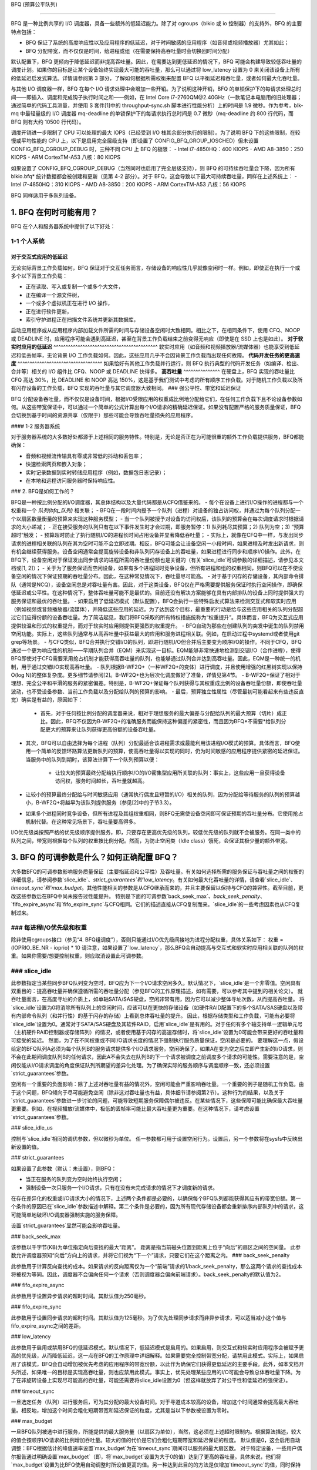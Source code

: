 BFQ (预算公平队列)

==========================

BFQ 是一种比例共享的 I/O 调度器，具备一些额外的低延迟能力。除了对 cgroups（blkio 或 io 控制器）的支持外，BFQ 的主要特点包括：

- BFQ 保证了系统的高度响应性以及应用程序的低延迟，对于时间敏感的应用程序（如音频或视频播放器）尤其如此；
- BFQ 分配带宽，而不仅仅是时间，给进程或组（在需要保持高吞吐量时会切换回时间分配）
默认配置下，BFQ 更倾向于降低延迟而非提高吞吐量。因此，在需要达到更低延迟的情况下，BFQ 可能会构建导致较低吞吐量的调度计划。如果你的目标是让某个设备始终实现最大可能的吞吐量，那么可以通过将 low_latency 设置为 0 来关闭该设备上所有的低延迟启发式算法。详情请参阅第 3 部分，了解如何根据所需权衡来配置 BFQ 以平衡延迟和吞吐量，或者如何最大化吞吐量。

与其他 I/O 调度器一样，BFQ 在每个 I/O 请求处理中会增加一些开销。为了说明这种开销，BFQ 的单锁保护下的每请求处理总时间——即插入、调度和完成钩子执行时间之和——例如，在 Intel Core i7-2760QM@2.40GHz（一款笔记本电脑用的旧处理器；通过简单的代码工具测量，并使用 S 套件[1]中的 throughput-sync.sh 脚本进行性能分析）上的时间是 1.9 微秒。作为参考，blk-mq 中最轻量级的 I/O 调度器 mq-deadline 的单锁保护下的每请求执行总时间是 0.7 微秒（mq-deadline 约 800 行代码，而 BFQ 则有大约 10500 行代码）。

调度开销进一步限制了 CPU 可以处理的最大 IOPS（已经受到 I/O 栈其余部分执行的限制）。为了说明 BFQ 下的这些限制，在较慢或平均性能的 CPU 上，以下是启用完全层级支持（即设置了 CONFIG_BFQ_GROUP_IOSCHED）但未设置 CONFIG_BFQ_CGROUP_DEBUG 时，三种不同 CPU 上 BFQ 的极限：
- Intel i7-4850HQ：400 KIOPS
- AMD A8-3850：250 KIOPS
- ARM CortexTM-A53 八核：80 KIOPS

如果设置了 CONFIG_BFQ_CGROUP_DEBUG（当然同时也启用了完全层级支持），则 BFQ 的可持续吞吐量会下降，因为所有 blkio.bfq* 统计数据都会被创建和更新（见第 4-2 部分）。对于 BFQ，这会导致以下最大可持续吞吐量，同样在上述系统上：
- Intel i7-4850HQ：310 KIOPS
- AMD A8-3850：200 KIOPS
- ARM CortexTM-A53 八核：56 KIOPS

BFQ 同样适用于多队列设备。

1. BFQ 在何时可能有用？
==========================

BFQ 在个人和服务器系统中提供了以下好处：

1-1 个人系统
-------------

**对于交互式应用的低延迟**
^^^^^^^^^^^^^^^^^^^^^^^^^^^^^^^^^^^^^^^^

无论实际背景工作负载如何，BFQ 保证对于交互任务而言，存储设备的响应性几乎就像空闲时一样。例如，即使正在执行一个或多个以下背景工作负载：

- 正在读取、写入或复制一个或多个大文件，
- 正在编译一个源文件树，
- 一个或多个虚拟机正在进行 I/O 操作，
- 正在进行软件更新，
- 索引守护进程正在扫描文件系统并更新其数据库，

启动应用程序或从应用程序内部加载文件所需的时间与存储设备空闲时大致相同。相比之下，在相同条件下，使用 CFQ、NOOP 或 DEADLINE 时，应用程序可能会遇到高延迟，甚至在背景工作负载结束之前变得无响应（即使是在 SSD 上也是如此）。
**对于软实时应用的低延迟**
^^^^^^^^^^^^^^^^^^^^^^^^^^^^^^^^^^^^^^^^^^^
软实时应用（如音频和视频播放器/流媒体器）也能享受到低延迟和低丢帧率，无论背景 I/O 工作负载如何。因此，这些应用几乎不会因背景工作负载而出现任何故障。
**代码开发任务的更高速度**
^^^^^^^^^^^^^^^^^^^^^^^^^^^^^^^^^^^
如果恰好有其他工作负载并行运行，则 BFQ 执行典型的代码开发任务（如编译、检出、合并等）相关的 I/O 组件比 CFQ、NOOP 或 DEADLINE 快得多。
**高吞吐量**
^^^^^^^^^^^^^^^
在硬盘上，BFQ 实现的吞吐量比 CFQ 高达 30%，比 DEADLINE 和 NOOP 高达 150%，这是基于我们测试中考虑的所有顺序工作负载。对于随机工作负载以及所有闪存设备的工作负载，BFQ 实现的吞吐量与其它调度器大致相同。
### 强公平性、带宽和延迟保证

BFQ 分配设备吞吐量，而不仅仅是设备时间，根据I/O受限应用的权重成比例地分配给它们，在任何工作负载下且不论设备参数如何。从这些带宽保证中，可以通过一个简单的公式计算出每个I/O请求的精确延迟保证。如果没有配置严格的服务质量保证，BFQ会切换到基于时间的资源共享（仅限于）那些可能会导致吞吐量损失的应用程序。

#### 1-2 服务器系统

对于服务器系统的大多数好处都源于上述相同的服务特性。特别是，无论是否正在为可能很重的额外工作负载提供服务，BFQ都能确保：

* 音频和视频流传输具有零或非常低的抖动和丢包率；
* 快速检索网页和嵌入对象；
* 实时记录数据到实时转储应用程序（例如，数据包日志记录）；
* 在本地和远程访问服务器时保持响应性。

### 2. BFQ是如何工作的？

BFQ是一种按比例分配的I/O调度器，其总体结构以及大量代码都是从CFQ借鉴来的。
- 每个在设备上进行I/O操作的进程都与一个权重和一个 `队列(bfq_队列)` 相关联；
- BFQ在一段时间内授予一个队列（进程）对设备的独占访问权，并通过为每个队列分配一个以扇区数量衡量的预算来实现这种服务模型；
- 当一个队列被授予对设备的访问权后，该队列的预算会在每次调度请求时根据请求的大小递减；
- 正在接受服务的队列只有在以下事件发生时才会过期，即服务暂停：1) 队列耗尽其预算；2) 队列为空；3) “预算超时”触发；
- 预算超时防止了执行随机I/O的进程长时间占用设备并显著降低吞吐量；
- 实际上，就像在CFQ中一样，与发出同步请求的进程相关联的队列在其为空时可能不会立即过期。相反，BFQ可能会让设备空闲一小段时间，如果进程及时发出新请求，则有机会继续获得服务。设备空闲通常会提高旋转设备和非队列闪存设备上的吞吐量，如果进程进行同步和顺序I/O操作。此外，在BFQ下，设备空闲对于保证发出同步请求的进程所需的吞吐量份额也是关键的（有关`slice_idle`可调参数的详细描述，请参见本文档或[1, 2]）；
- 关于为了服务保证而空闲设备，如果有多个进程同时竞争设备，但所有进程和组的权重相同，则BFQ可以在不使设备空闲的情况下保证预期的吞吐量分布。因此，在这种常见情况下，吞吐量尽可能高。
- 对于基于闪存的存储设备，其内部命令排队（通常是NCQ），设备空闲总是对吞吐量有害。因此，对于这类设备，BFQ仅在严格需要提供服务保证时执行空闲操作，即确保低延迟或公平性。在这种情况下，整体吞吐量可能不是最优的。目前还没有解决方案能够在具有内部排队的设备上同时提供强大的服务保证和最优的吞吐量。
- 如果启用了低延迟模式（默认配置），BFQ会执行一些特殊启发式算法来检测交互式和软实时应用（例如视频或音频播放器/流媒体），并降低这些应用的延迟。为了达到这个目标，最重要的行动是给与这些应用相关的队列分配超过它们应得份额的设备吞吐量。为了简洁起见，我们将BFQ采取的所有特权措施统称为“权重提升”。具体而言，BFQ为交互式应用提供较温和形式的权重提升，而对于软实时应用则提供更强烈的权重提升。
- BFQ自动为那些在创建队列的突发中诞生的队列禁用空闲功能。实际上，这些队列通常与从高吞吐量中获益最大的应用和服务进程相关联。例如，在启动过程中systemd或者使用git grep等场景。
- 与CFQ类似，BFQ合并执行交错I/O的队列，即进行随机I/O但合并后主要变为顺序I/O的操作。不同于CFQ，BFQ通过一个更为响应性的机制——早期队列合并（EQM）来实现这一目标。EQM能够非常快速地检测到交错I/O（合作进程），使得BFQ即使对于CFQ需要采用抢占机制才能获得高吞吐量的队列，也能够通过队列合并达到高吞吐量。因此，EQM是一种统一的机制，用于通过交错I/O实现高吞吐量。
- 队列根据B-WF2Q+（一种WF2Q+的变体）进行调度，并且使用增强的红黑树实现以保持O(log N)的整体复杂度。更多细节请参阅[2]。B-WF2Q+也为层次化调度做好了准备，详情见第4节。
- B-WF2Q+保证了相对于理想、完全公平和平滑的服务的紧密偏差。特别是，B-WF2Q+保证每个队列获得与其权重成比例的设备吞吐量份额，即使吞吐量波动，也不受设备参数、当前工作负载以及分配给队列的预算的影响。
- 最后，预算独立性属性（尽管最初可能看起来有些违反直觉）确实是有益的，原因如下：

    - 首先，对于任何按比例分配的调度器来说，相对于理想服务的最大偏差与分配给队列的最大预算（切片）成正比。因此，BFQ不仅因为B-WF2Q+的准确服务而能保持这种偏差的紧密性，而且因为BFQ*不需要*给队列分配更大的预算来让队列获得更高份额的设备吞吐量。
- 其次，BFQ可以自由选择为每个进程（队列）分配最适合该进程需求或最能利用该进程I/O模式的预算。具体而言，BFQ使用一个简单的反馈环路算法更新队列的预算，使高吞吐量得以实现的同时，仍为时间敏感的应用程序提供紧密的延迟保证。当服务中的队列到期时，该算法计算下一个队列预算以便：

      - 让较大的预算最终分配给执行顺序I/O的I/O密集型应用所关联的队列：事实上，这些应用一旦获得设备访问权，服务时间越长，吞吐量就越高。
- 让较小的预算最终分配给与时间敏感应用（通常执行偶发且短暂的I/O）相关的队列，因为分配给等待服务的队列的预算越小，B-WF2Q+将越早为该队列提供服务（参见[2]中的子节3.3）。
- 如果多个进程同时竞争设备，但所有进程及其组权重相同，则BFQ无需使设备空闲即可保证预期的吞吐量分布。它使用抢占机制代替。在这种常见场景下，吞吐量要高得多。
I/O优先级类按照严格的优先级顺序提供服务，即，只要存在更高优先级的队列，较低优先级的队列就不会被服务。在同一类中的队列之间，带宽则根据每个队列的权重按比例分配。然而，为防止空闲类（Idle class）饿死，会保证其极少量的额外带宽。

3. BFQ 的可调参数是什么？如何正确配置 BFQ？
=============================================================

大多数BFQ的可调参数影响服务质量保证（主要指延迟和公平性）及吞吐量。有关如何选择所需的服务保证与吞吐量之间的权衡的详细信息，请参阅参数`slice_idle`、`strict_guarantees`和`low_latency`。有关如何最大化吞吐量的详情，请查看`slice_idle`、`timeout_sync`和`max_budget`。其他性能相关的参数是从CFQ继承而来的，并且主要保留以保持与CFQ的兼容性。截至目前，更改这些参数后在BFQ中尚未报告过性能提升。
特别是下面的可调参数`back_seek_max`、`back_seek_penalty`、`fifo_expire_async`和`fifo_expire_sync`与CFQ相同。它们的描述直接从CFQ复制而来。`slice_idle`的一些考虑因素也从CFQ复制过来。

### 每进程I/O优先级和权重
---------------------------------

除非使用cgroups接口（参见“4. BFQ组调度”），否则只能通过I/O优先级间接地为进程分配权重，具体关系如下：
权重 = (IOPRIO_BE_NR - ioprio) * 10
请注意，如果设置了`low_latency`，那么BFQ会自动提高与交互式和软实时应用相关联的队列的权重。如果你需要/想要控制权重，则应取消设置此可调参数。

### slice_idle
------------------------

此参数指定当某些同步BFQ队列变为空时，BFQ应为下一个I/O请求空闲多久。默认情况下，`slice_idle`是一个非零值。空闲具有双重目的：提高吞吐量并确保遵循所需的吞吐量分配（参见BFQ的工作原理描述，如有需要，可以参考其中提到的相关论文）。
就吞吐量而言，在高度寻址的介质上，如单轴SATA/SAS硬盘，空闲非常有用，因为它可以减少整体寻址次数，从而提高吞吐量。
将`slice_idle`设置为0将消除所有队列上的空闲时间，应该可以在更快的存储设备（如硬件RAID配置下的多个SATA/SAS硬盘以及带有内部命令队列（和并行性）的基于闪存的存储）上看到总体吞吐量的提升。
因此，根据存储类型和工作负载，可能有必要将`slice_idle`设置为0。通常对于SATA/SAS硬盘及其软件RAID，启用`slice_idle`是有用的。对于任何有多个轴支持单一逻辑单元号（主机硬件RAID控制器或存储阵列）的情况，或者使用基于闪存的高速存储时，将`slice_idle`设置为0可能会带来更好的吞吐量和可接受的延迟。
然而，为了在不同权重或不同I/O请求长度的情况下强制执行服务质量保证，空闲是必要的。
要理解这一点，假设给定的BFQ队列A必须为每个队列B的服务请求提供多个I/O请求服务。空闲确保了，如果A在变为空之后立即产生新的I/O请求，则不会在此期间调度队列B的任何请求，因此A不会失去在队列B的下一个请求被调度之前调度多个请求的可能性。需要注意的是，空闲仅能从I/O请求调度的角度保证队列所期望的差异化处理。为了确保实际的服务顺序与调度顺序一致，还必须设置`strict_guarantees`参数。

空闲有一个重要的负面影响：除了上述对吞吐量有益的情况外，空闲可能会严重影响吞吐量。一个重要的例子是随机工作负载。由于这个问题，BFQ倾向于尽可能避免空闲（除非这对吞吐量也有益，具体细节请参阅第2节）。这种行为的结果，以及关于`strict_guarantees`参数进一步讨论的问题，可能导致短期服务保障偶尔被违反。在某些情况下，这些保障可能比确保最大吞吐量更重要。例如，在视频播放/流媒体中，极低的丢帧率可能比最大吞吐量更为重要。在这种情况下，请考虑设置`strict_guarantees`参数。

### slice_idle_us

控制与`slice_idle`相同的调优参数，但以微秒为单位。
任一参数都可用于设置空闲行为。设置后，另一个参数将在sysfs中反映出新设置的值。

### strict_guarantees

如果设置了此参数（默认：未设置），则BFQ：

- 当正在服务的队列变为空时始终执行空闲；

- 强制设备一次只服务一个I/O请求，只有在没有未完成请求的情况下才调度新的请求。

在存在差异化的权重或I/O请求大小的情况下，上述两个条件都是必要的，以确保每个BFQ队列都能获得其应有的带宽份额。第一个条件的原因已在`slice_idle`参数描述中解释。第二个条件是必要的，因为所有现代存储设备都会重新排序内部队列中的请求，这可能简单地破坏I/O调度器强制实施的服务保障。

设置`strict_guarantees`显然可能会影响吞吐量。

### back_seek_max

该参数以千字节(KB)为单位指定向后查找的最大“距离”。
距离是指当前磁头位置到距离上位于“向后”的扇区之间的空间量。
此参数允许调度器预知“向后”方向上的请求，并将它们视为“下一个”请求，只要它们在这个距离之内。
### back_seek_penalty

此参数用于计算反向查找的成本。如果请求的反向距离仅为一个“前端”请求的1/back_seek_penalty，那么这两个请求的查找成本将被视为等同。因此，调度器不会偏向任何一个请求（否则调度器会偏向前端请求）。back_seek_penalty的默认值为2。

### fifo_expire_async

此参数用于设置异步请求的超时时间。其默认值为250毫秒。

### fifo_expire_sync

此参数用于设置同步请求的超时时间。其默认值为125毫秒。为了优先处理同步请求而非异步请求，可以适当减小这个值与fifo_expire_async之间的差距。

### low_latency

此参数用于启用或禁用BFQ的低延迟模式。默认情况下，低延迟模式是启用的。如果启用，则交互式和软实时应用程序会被赋予更高的优先级，从而降低延迟，这一点在BFQ的工作原理中详细解释。如果需要完全控制带宽分配，请禁用此模式。实际上，如果启用了该模式，BFQ会自动增加被优先考虑的应用程序的带宽份额，以此作为确保它们获得更低延迟的主要手段。此外，如本文档开头所述，如果唯一的目标是实现高吞吐量，则也应禁用此模式。事实上，优先处理某些应用的I/O可能会导致总体吞吐量下降。为了在非旋转设备上实现尽可能高的吞吐量，可能还需要将slice_idle设置为0（但这样就放弃了对公平性和低延迟的强保证）。

### timeout_sync

一旦选定任务（队列）进行服务后，可为其分配的最大设备时间。对于寻道成本较高的设备，增加这个时间通常会提高最大吞吐量。相反地，增加这个时间会粗化短期带宽和延迟保证的粒度，尤其是当以下参数被设置为零时。

### max_budget

一旦BFQ队列被选中进行服务，所能提供的最大服务量（以扇区为单位），当然，这必须在上述超时限制内。根据算法描述，较大的值会按顺序I/O请求的比例增加吞吐量。较大的值的代价是它们会粗化短期带宽和延迟保证的粒度。
默认值是0，这会启用自动调整：BFQ根据估计的峰值速率设置`max_budget`为在`timeout_sync`期间可以服务的最大扇区数。
对于特定设备，一些用户偶尔报告通过明确设置`max_budget`（即，将`max_budget`设置为大于0的值）达到了更高的吞吐量。具体来说，他们将`max_budget`设置为比BFQ使用自动调整时所设值更高的值。另一种达到此目的的方法是仅增加`timeout_sync`的值，同时保持`max_budget`等于0。

4. 使用BFQ进行组调度
============================

BFQ支持cgroups-v1和cgroups-v2中的I/O控制器，即`blkio`和`io`。特别是，BFQ支持基于权重的比例分配。要激活cgroups支持，请设置`BFQ_GROUP_IOSCHED`。

4-1 提供的服务保证
-------------------------------

使用BFQ时，比例分配意味着按照组的权重真正地分配设备带宽。例如，权重为200的组获得的带宽是权重为100的组两倍的带宽，而不仅仅是时间上的两倍。
BFQ支持任意深度的层次结构（组树）。带宽以预期的方式在各组及其进程之间分配：对于每个组，该组的所有子组按其权重共享整个组的带宽。特别地，这意味着对于每个叶子组，组内的每个进程接收相同份额的整个组的带宽，除非修改了进程的ioprio。
组的资源分享保证可能部分或完全从带宽转换为时间，如果提供带宽保证给组会过多降低吞吐量。这种转换是以每个进程为基础的：如果一个叶子组中的进程在其服务方式下接收不到其应得的带宽份额时导致吞吐量损失，则BFQ会将该进程切换回仅基于时间的比例分配。

4-2 接口
-------------

为了使某个设备上的带宽能够按比例共享，当然需要确保BFQ是该设备上活动的调度器。

在每个组目录中，与BFQ特有的cgroup参数和统计信息相关的文件名都以"bfq."前缀开始。因此，在cgroups-v1或cgroups-v2中，BFQ特有的文件的完整前缀是"blkio.bfq."或"io.bfq."。例如，使用BFQ设置组权重的组参数是`blkio.bfq.weight`或`io.bfq.weight`。

至于cgroups-v1（`blkio`控制器），创建的确切统计文件集以及由bfq维护的文件集取决于是否设置了`CONFIG_BFQ_CGROUP_DEBUG`。如果设置了该配置项，则bfq会创建文档中列出的所有统计文件（参见`Documentation/admin-guide/cgroup-v1/blkio-controller.rst`）。如果没有设置`CONFIG_BFQ_CGROUP_DEBUG`，则bfq仅创建以下文件：

```
blkio.bfq.io_service_bytes
blkio.bfq.io_service_bytes_recursive
blkio.bfq.io_serviced
blkio.bfq.io_serviced_recursive
```

`CONFIG_BFQ_CGROUP_DEBUG`的值对bfq可持续的最大吞吐量有很大影响，因为更新`blkio.bfq.*`统计信息相当昂贵，尤其是对于某些由`CONFIG_BFQ_CGROUP_DEBUG`启用的统计信息。

参数
----------

对于每个组，可以设置以下参数：

  * `weight`：这指定了组在其父组内的默认权重。
可用值：1..1000（默认：100）
对于cgroup v1，通过向`blkio.bfq.weight`写入值来设置
对于cgroup v2，通过向`io.bfq.weight`写入值来设置
（可选前缀为`default`和一个空格）
在可调参数部分开头描述的ioprio与权重之间的线性映射仍然有效，但是所有高于
IOPRIO_BE_NR*10的权重都将映射到ioprio 0
回想一下，如果设置了低延迟，则BFQ会自动提高与交互式和软实时
应用程序关联的队列的权重。如果你需要/想要控制权重，请取消设置此可调参数
weight_device
这指定了cgroup的每个设备的权重。语法是`次要编号:主要编号 权重`。可以使用权重`0`来重置为默认权重
对于cgroup v1，通过向`blkio.bfq.weight_device`写入值来设置
对于cgroup v2，文件名是`io.bfq.weight`
[1]
    P. 瓦伦特, A. 阿万津尼, "BFQ 存储 I/O 调度程序的演进", 第一届移动系统技术研讨会(MST-2015)论文集, 五月 2015年
提供的链接指向特定的技术文档和资源，但实际的文本内容并没有给出。不过，我可以根据您给出的英文内容提供一个大致的中文翻译。

---

### 参考文献
2. 
   - 帕. 瓦伦特 和 马. 安德雷奥利, "通过BFQ磁盘I/O调度器提升应用响应性", 第五届国际系统与存储年会（SYSTOR '12）论文集, 2012年6月
   - 稍作扩展的版本：
     - [http://algogroup.unimore.it/people/paolo/disk_sched/bfq-v1-suite-results.pdf](http://algogroup.unimore.it/people/paolo/disk_sched/bfq-v1-suite-results.pdf)

3. 
   - [https://github.com/Algodev-github/S](https://github.com/Algodev-github/S)

请注意，由于第3条参考文献中的链接不完整，我无法提供更具体的上下文信息。如果需要对这部分进行详细的翻译，请提供完整的链接或者更多的上下文信息。

以上翻译仅供参考，具体的专业术语可能需要根据实际文档内容进行调整。
